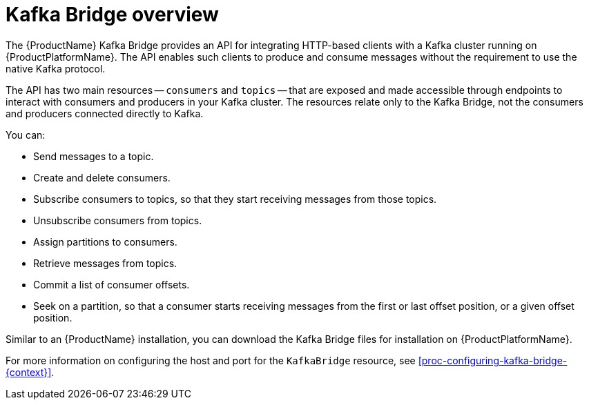 // Module included in the following assemblies:
//
// assembly-using-the-kafka-bridge.adoc

[id='con-overview-of-kafka-bridge-{context}']
= Kafka Bridge overview

The {ProductName} Kafka Bridge provides an API for integrating HTTP-based clients with a Kafka cluster running on {ProductPlatformName}. The API enables such clients to produce and consume messages without the requirement to use the native Kafka protocol.

The API has two main resources -- `consumers` and `topics` -- that are exposed and made accessible through endpoints to interact with consumers and producers in your Kafka cluster. The resources relate only to the Kafka Bridge, not the consumers and producers connected directly to Kafka.

You can:

* Send messages to a topic.

* Create and delete consumers.

* Subscribe consumers to topics, so that they start receiving messages from those topics.

* Unsubscribe consumers from topics.

* Assign partitions to consumers.

* Retrieve messages from topics.

* Commit a list of consumer offsets.

* Seek on a partition, so that a consumer starts receiving messages from the first or last offset position, or a given offset position.

Similar to an {ProductName} installation, you can download the Kafka Bridge files for installation on {ProductPlatformName}.

For more information on configuring the host and port for the `KafkaBridge` resource, see xref:proc-configuring-kafka-bridge-{context}[].
